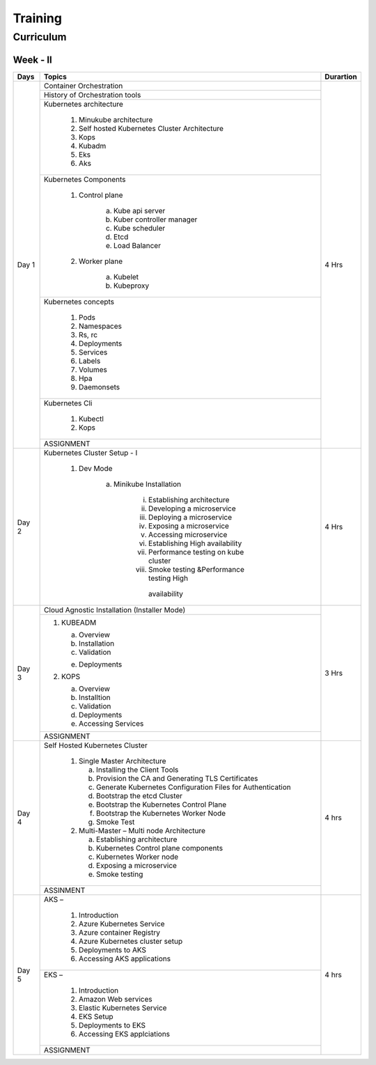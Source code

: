 ###############
Training
###############

Curriculum 
------------

Week - II
''''''''''

+---------+-------------------------------------------------------------+-------------+
|**Days** |                    **Topics**                               |**Durartion**|
+---------+-------------------------------------------------------------+-------------+
| Day 1   | Container Orchestration                                     | 4 Hrs       |
+         +-------------------------------------------------------------+             +
|         | History of Orchestration tools                              |             |
+         +-------------------------------------------------------------+             +
|         | Kubernetes architecture                                     |             |
+         +                                                             +             +
|         |  1) Minukube architecture                                   |             |
+         +                                                             +             +
|         |  2) Self hosted Kubernetes Cluster Architecture             |             |
+         +                                                             +             +
|         |  3) Kops                                                    |             |
+         +                                                             +             +
|         |  4) Kubadm                                                  |             |
+         +                                                             +             +
|         |  5) Eks                                                     |             |
+         +                                                             +             +
|         |  6) Aks                                                     |             |
+         +-------------------------------------------------------------+             +
|         | Kubernetes Components                                       |             |
+         +                                                             +             +
|         |  1) Control plane                                           |             |
+         +                                                             +             +
|         |      a) Kube api server                                     |             |
+         +                                                             +             +
|         |      b) Kuber controller manager                            |             |
+         +                                                             +             +
|         |      c) Kube scheduler                                      |             |
+         +                                                             +             +
|         |      d) Etcd                                                |             |
+         +                                                             +             +
|         |      e) Load Balancer                                       |             |
+         +                                                             +             +
|         |  2) Worker plane                                            |             |
+         +                                                             +             +
|         |      a) Kubelet                                             |             |
+         +                                                             +             +
|         |      b) Kubeproxy                                           |             |
+         +-------------------------------------------------------------+             +
|         | Kubernetes concepts                                         |             |
+         +                                                             +             +
|         |  1) Pods                                                    |             |
+         +                                                             +             +
|         |  2) Namespaces                                              |             |
+         +                                                             +             +
|         |  3) Rs, rc                                                  |             |
+         +                                                             +             +
|         |  4) Deployments                                             |             |
+         +                                                             +             +
|         |  5) Services                                                |             |
+         +                                                             +             +
|         |  6) Labels                                                  |             |
+         +                                                             +             +
|         |  7) Volumes                                                 |             |
+         +                                                             +             +
|         |  8) Hpa                                                     |             |
+         +                                                             +             +
|         |  9) Daemonsets                                              |             |
+         +-------------------------------------------------------------+             +
|         | Kubernetes Cli                                              |             |
+         +                                                             +             +
|         |  1) Kubectl                                                 |             |
+         +                                                             +             +
|         |  2) Kops                                                    |             |
+         +-------------------------------------------------------------+             +
|         | ASSIGNMENT                                                  |             |
+---------+-------------------------------------------------------------+-------------+
| Day 2   | Kubernetes Cluster Setup - I                                | 4 Hrs       |
+         +                                                             +             +
|         |  1) Dev Mode                                                |             |
+         +                                                             +             +
|         |      a) Minikube Installation                               |             |
+         +                                                             +             +
|         |          i) Establishing architecture                       |             |
+         +                                                             +             +
|         |          ii) Developing a microservice                      |             |
+         +                                                             +             +
|         |          iii) Deploying a microservice                      |             |
+         +                                                             +             +
|         |          iv) Exposing a microservice                        |             |
+         +                                                             +             +
|         |          v) Accessing microservice                          |             |
+         +                                                             +             +
|         |          vi) Establishing High availability                 |             |
+         +                                                             +             +
|         |          vii) Performance testing on kube cluster           |             |
+         +                                                             +             +
|         |          viii) Smoke testing &Performance testing High      |             |
+         +             availability                                    +             +
|         |                                                             |             |
+---------+-------------------------------------------------------------+-------------+
| Day 3   |  Cloud Agnostic Installation (Installer Mode)               | 3 Hrs       |
+         +-------------------------------------------------------------+             +                                              
|         |   1) KUBEADM                                                |             | 
+         +                                                             +             +                                              
|         |      a) Overview                                            |             |
+         +                                                             +             +                                              
|         |      b) Installation                                        |             |
+         +                                                             +             +                                              
|         |      c) Validation                                          |             |
+         +                                                             +             +                                              
|         |      e) Deployments                                         |             |
+         +                                                             +             +                                              
|         |   2) KOPS                                                   |             |
+         +                                                             +             +                                              
|         |      a) Overview                                            |             |
+         +                                                             +             + 
|         |      b) Installtion                                         |             |
+         +                                                             +             + 
|         |      c) Validation                                          |             |
+         +                                                             +             + 
|         |      d) Deployments                                         |             |
+         +                                                             +             + 
|         |      e) Accessing Services                                  |             |
+         +-------------------------------------------------------------+             +                                              
|         |  ASSIGNMENT                                                 |             |
+---------+-------------------------------------------------------------+-------------+
| Day 4   | Self Hosted Kubernetes Cluster                              | 4 hrs       |
+         +                                                             +             +
|         |  1) Single Master Architecture                              |             |
+         +                                                             +             +
|         |     a) Installing the Client Tools                          |             |
+         +                                                             +             +
|         |     b) Provision the CA and Generating TLS Certificates     |             |
+         +                                                             +             +
|         |     c) Generate Kubernetes Configuration Files for          |             |
|         |        Authentication                                       |             |
+         +                                                             +             +
|         |     d) Bootstrap the etcd Cluster                           |             |
+         +                                                             +             +
|         |     e) Bootstrap the Kubernetes Control Plane               |             |
+         +                                                             +             +
|         |     f) Bootstrap the Kubernetes Worker Node                 |             |
+         +                                                             +             +
|         |     g) Smoke Test                                           |             |
+         +                                                             +             +
|         |  2) Multi-Master – Multi node Architecture                  |             |
+         +                                                             +             +
|         |     a) Establishing architecture                            |             |
+         +                                                             +             +
|         |     b) Kubernetes Control plane components                  |             |
+         +                                                             +             +
|         |     c) Kubernetes Worker  node                              |             |
+         +                                                             +             +
|         |     d) Exposing a microservice                              |             |
+         +                                                             +             +
|         |     e) Smoke testing                                        |             |
+         +-------------------------------------------------------------+             +
|         |   ASSINMENT                                                 |             |
+---------+-------------------------------------------------------------+-------------+
| Day 5   |  AKS –                                                      | 4 hrs       |
+         +                                                             +             +
|         |    1) Introduction                                          |             |
+         +                                                             +             +
|         |    2) Azure Kubernetes Service                              |             |
+         +                                                             +             +
|         |    3) Azure container Registry                              |             |
+         +                                                             +             +
|         |    4) Azure Kubernetes cluster setup                        |             |
+         +                                                             +             +
|         |    5) Deployments to AKS                                    |             |
+         +                                                             +             +
|         |    6) Accessing AKS applications                            |             |
+         +-------------------------------------------------------------+             +
|         | EKS –                                                       |             | 
+         +                                                             +             +
|         |    1) Introduction                                          |             |
+         +                                                             +             +
|         |    2) Amazon Web services                                   |             |
+         +                                                             +             +
|         |    3) Elastic Kubernetes Service                            |             |
+         +                                                             +             +
|         |    4) EKS Setup                                             |             |
+         +                                                             +             +
|         |    5) Deployments to EKS                                    |             |
+         +                                                             +             +
|         |    6) Accessing EKS applciations                            |             |
+         +-------------------------------------------------------------+             +
|         |   ASSIGNMENT                                                |             |
+---------+-------------------------------------------------------------+-------------+
